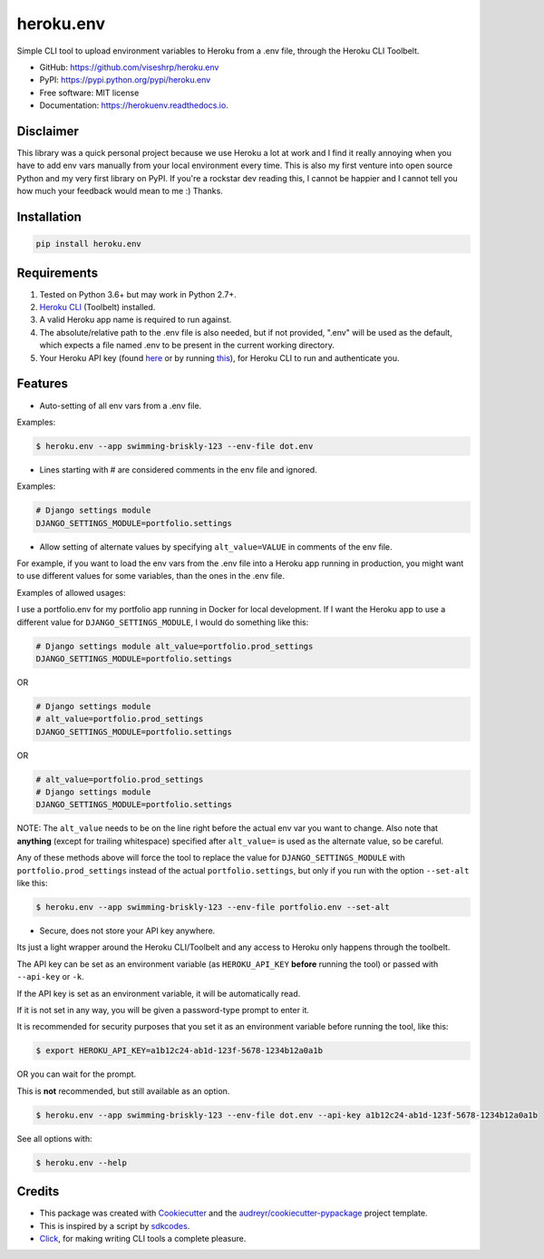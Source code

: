 ==========
heroku.env
==========


.. image:: https://img.shields.io/pypi/v/heroku_env.svg
        :target: https://pypi.python.org/pypi/heroku.env

.. image:: https://img.shields.io/travis/viseshrp/heroku_env.svg
        :target: https://travis-ci.org/viseshrp/heroku.env

.. image:: https://readthedocs.org/projects/herokuenv/badge/?version=latest
        :target: https://herokuenv.readthedocs.io/en/latest/?badge=latest
        :alt: Documentation Status

.. image:: https://pepy.tech/badge/heroku-env
        :target: https://pepy.tech/project/heroku-env
        :alt: Documentation Status


Simple CLI tool to upload environment variables to Heroku from a .env file, through the Heroku CLI Toolbelt.

* GitHub: https://github.com/viseshrp/heroku.env
* PyPI: https://pypi.python.org/pypi/heroku.env
* Free software: MIT license
* Documentation: https://herokuenv.readthedocs.io.

Disclaimer
----------

This library was a quick personal project because we use Heroku a lot at work and I find it really annoying
when you have to add env vars manually from your local environment every time.
This is also my first venture into open source Python and my very first library on PyPI.
If you're a rockstar dev reading this, I cannot be happier
and I cannot tell you how much your feedback would mean to me :) Thanks.

Installation
------------
.. code-block:: bash

    pip install heroku.env


Requirements
------------

#. Tested on Python 3.6+ but may work in Python 2.7+.
#. `Heroku CLI`_ (Toolbelt) installed.
#. A valid Heroku app name is required to run against.
#. The absolute/relative path to the .env file is also needed, but if not provided, ".env" will be used as the default, which expects a file named .env to be present in the current working directory.
#. Your Heroku API key (found `here`_ or by running `this`_), for Heroku CLI to run and authenticate you.


Features
--------

* Auto-setting of all env vars from a .env file.

Examples:

.. code-block:: bash

    $ heroku.env --app swimming-briskly-123 --env-file dot.env

* Lines starting with # are considered comments in the env file and ignored.

Examples:

.. code-block:: yaml

    # Django settings module
    DJANGO_SETTINGS_MODULE=portfolio.settings

* Allow setting of alternate values by specifying  ``alt_value=VALUE`` in comments of the env file.

For example, if you want to load the env vars from the .env file into a Heroku app running in production,
you might want to use different values for some variables, than the ones in the .env file.

Examples of allowed usages:

I use a portfolio.env for my portfolio app running in Docker for local development.
If I want the Heroku app to use a different value for ``DJANGO_SETTINGS_MODULE``, I would do something like this:

.. code-block:: yaml

    # Django settings module alt_value=portfolio.prod_settings
    DJANGO_SETTINGS_MODULE=portfolio.settings

OR

.. code-block:: yaml

    # Django settings module
    # alt_value=portfolio.prod_settings
    DJANGO_SETTINGS_MODULE=portfolio.settings

OR

.. code-block:: yaml

    # alt_value=portfolio.prod_settings
    # Django settings module
    DJANGO_SETTINGS_MODULE=portfolio.settings

NOTE: The ``alt_value`` needs to be on the line right before the actual env var you want to change.
Also note that **anything** (except for trailing whitespace) specified after ``alt_value=`` is used as the alternate value, so be careful.

Any of these methods above will force the tool to replace the value for ``DJANGO_SETTINGS_MODULE`` with
``portfolio.prod_settings`` instead of the actual ``portfolio.settings``, but only if you run with the option
``--set-alt`` like this:

.. code-block:: bash

    $ heroku.env --app swimming-briskly-123 --env-file portfolio.env --set-alt

* Secure, does not store your API key anywhere.

Its just a light wrapper around the Heroku CLI/Toolbelt and any access to Heroku only happens through the toolbelt.

The API key can be set as an environment variable (as ``HEROKU_API_KEY`` **before** running the tool) or passed with ``--api-key`` or ``-k``.

If the API key is set as an environment variable, it will be automatically read.

If it is not set in any way, you will be given a password-type prompt to enter it.

It is recommended for security purposes that you set it as an environment variable before running the tool, like this:

.. code-block:: bash

    $ export HEROKU_API_KEY=a1b12c24-ab1d-123f-5678-1234b12a0a1b

OR you can wait for the prompt.

This is **not** recommended, but still available as an option.

.. code-block:: bash

    $ heroku.env --app swimming-briskly-123 --env-file dot.env --api-key a1b12c24-ab1d-123f-5678-1234b12a0a1b


See all options with:

.. code-block:: bash

    $ heroku.env --help


Credits
-------

* This package was created with Cookiecutter_ and the `audreyr/cookiecutter-pypackage`_ project template.
* This is inspired by a script by `sdkcodes`_.
* `Click`_, for making writing CLI tools a complete pleasure.

.. _Cookiecutter: https://github.com/audreyr/cookiecutter
.. _`audreyr/cookiecutter-pypackage`: https://github.com/audreyr/cookiecutter-pypackage
.. _sdkcodes: https://github.com/sdkcodes/heroku-config
.. _Heroku CLI: https://devcenter.heroku.com/articles/heroku-cli#download-and-install
.. _here: https://dashboard.heroku.com/account
.. _this: https://devcenter.heroku.com/articles/authentication#retrieving-the-api-token
.. _Click: https://click.palletsprojects.com
